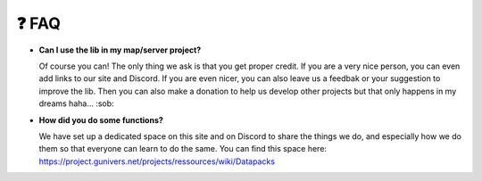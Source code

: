 *******
❓ FAQ
*******

-  **Can I use the lib in my map/server project?**

   Of course you can!
   The only thing we ask is that you get proper credit. If you are a
   very nice person, you can even add links to our site and Discord. If
   you are even nicer, you can also leave us a feedbak or your
   suggestion to improve the lib. Then you can also make a donation to
   help us develop other projects but that only happens in my dreams
   haha... :sob:

-  **How did you do some functions?**

   We have set up a dedicated space
   on this site and on Discord to share the things we do, and especially
   how we do them so that everyone can learn to do the same. You can
   find this space here:
   https://project.gunivers.net/projects/ressources/wiki/Datapacks
